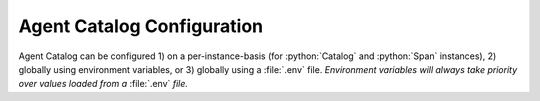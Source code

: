 .. role:: python(code)
   :language: python

Agent Catalog Configuration
===========================

Agent Catalog can be configured 1) on a per-instance-basis (for :python:`Catalog` and :python:`Span` instances),
2) globally using environment variables, or 3) globally using a :file:`.env` file.
*Environment variables will always take priority over values loaded from a* :file:`.env` *file.*

.. autopydantic_model:: agentc_core.config.config.RemoteCatalogConfig
.. autopydantic_model:: agentc_core.config.config.LocalCatalogConfig
.. autopydantic_model:: agentc_core.config.config.EmbeddingModelConfig
.. autopydantic_model:: agentc_core.config.config.CommandLineConfig
.. autopydantic_model:: agentc_core.config.config.VersioningConfig
.. autopydantic_model:: agentc_core.config.config.Config
